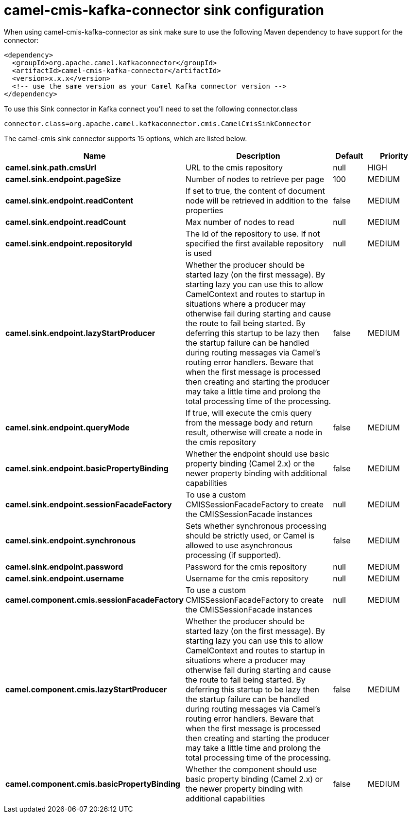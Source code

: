 // kafka-connector options: START
[[camel-cmis-kafka-connector-sink]]
= camel-cmis-kafka-connector sink configuration

When using camel-cmis-kafka-connector as sink make sure to use the following Maven dependency to have support for the connector:

[source,xml]
----
<dependency>
  <groupId>org.apache.camel.kafkaconnector</groupId>
  <artifactId>camel-cmis-kafka-connector</artifactId>
  <version>x.x.x</version>
  <!-- use the same version as your Camel Kafka connector version -->
</dependency>
----

To use this Sink connector in Kafka connect you'll need to set the following connector.class

[source,java]
----
connector.class=org.apache.camel.kafkaconnector.cmis.CamelCmisSinkConnector
----


The camel-cmis sink connector supports 15 options, which are listed below.



[width="100%",cols="2,5,^1,2",options="header"]
|===
| Name | Description | Default | Priority
| *camel.sink.path.cmsUrl* | URL to the cmis repository | null | HIGH
| *camel.sink.endpoint.pageSize* | Number of nodes to retrieve per page | 100 | MEDIUM
| *camel.sink.endpoint.readContent* | If set to true, the content of document node will be retrieved in addition to the properties | false | MEDIUM
| *camel.sink.endpoint.readCount* | Max number of nodes to read | null | MEDIUM
| *camel.sink.endpoint.repositoryId* | The Id of the repository to use. If not specified the first available repository is used | null | MEDIUM
| *camel.sink.endpoint.lazyStartProducer* | Whether the producer should be started lazy (on the first message). By starting lazy you can use this to allow CamelContext and routes to startup in situations where a producer may otherwise fail during starting and cause the route to fail being started. By deferring this startup to be lazy then the startup failure can be handled during routing messages via Camel's routing error handlers. Beware that when the first message is processed then creating and starting the producer may take a little time and prolong the total processing time of the processing. | false | MEDIUM
| *camel.sink.endpoint.queryMode* | If true, will execute the cmis query from the message body and return result, otherwise will create a node in the cmis repository | false | MEDIUM
| *camel.sink.endpoint.basicPropertyBinding* | Whether the endpoint should use basic property binding (Camel 2.x) or the newer property binding with additional capabilities | false | MEDIUM
| *camel.sink.endpoint.sessionFacadeFactory* | To use a custom CMISSessionFacadeFactory to create the CMISSessionFacade instances | null | MEDIUM
| *camel.sink.endpoint.synchronous* | Sets whether synchronous processing should be strictly used, or Camel is allowed to use asynchronous processing (if supported). | false | MEDIUM
| *camel.sink.endpoint.password* | Password for the cmis repository | null | MEDIUM
| *camel.sink.endpoint.username* | Username for the cmis repository | null | MEDIUM
| *camel.component.cmis.sessionFacadeFactory* | To use a custom CMISSessionFacadeFactory to create the CMISSessionFacade instances | null | MEDIUM
| *camel.component.cmis.lazyStartProducer* | Whether the producer should be started lazy (on the first message). By starting lazy you can use this to allow CamelContext and routes to startup in situations where a producer may otherwise fail during starting and cause the route to fail being started. By deferring this startup to be lazy then the startup failure can be handled during routing messages via Camel's routing error handlers. Beware that when the first message is processed then creating and starting the producer may take a little time and prolong the total processing time of the processing. | false | MEDIUM
| *camel.component.cmis.basicPropertyBinding* | Whether the component should use basic property binding (Camel 2.x) or the newer property binding with additional capabilities | false | MEDIUM
|===
// kafka-connector options: END
